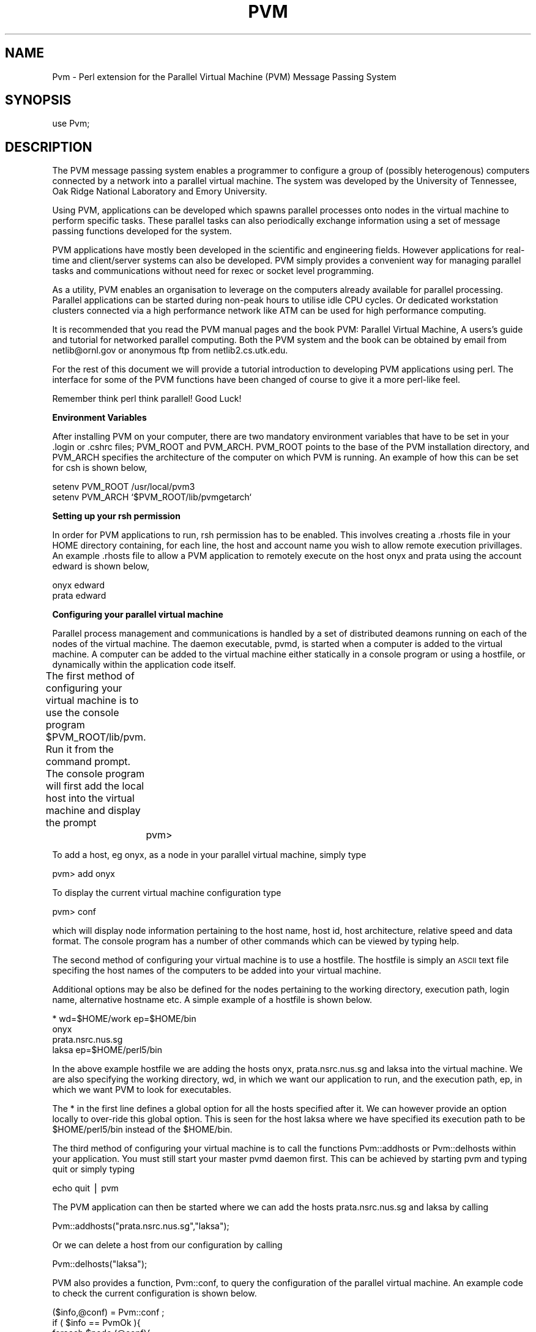 .rn '' }`
''' $RCSfile$$Revision$$Date$
'''
''' $Log$
'''
.de Sh
.br
.if t .Sp
.ne 5
.PP
\fB\\$1\fR
.PP
..
.de Sp
.if t .sp .5v
.if n .sp
..
.de Ip
.br
.ie \\n(.$>=3 .ne \\$3
.el .ne 3
.IP "\\$1" \\$2
..
.de Vb
.ft CW
.nf
.ne \\$1
..
.de Ve
.ft R

.fi
..
'''
'''
'''     Set up \*(-- to give an unbreakable dash;
'''     string Tr holds user defined translation string.
'''     Bell System Logo is used as a dummy character.
'''
.tr \(*W-|\(bv\*(Tr
.ie n \{\
.ds -- \(*W-
.ds PI pi
.if (\n(.H=4u)&(1m=24u) .ds -- \(*W\h'-12u'\(*W\h'-12u'-\" diablo 10 pitch
.if (\n(.H=4u)&(1m=20u) .ds -- \(*W\h'-12u'\(*W\h'-8u'-\" diablo 12 pitch
.ds L" ""
.ds R" ""
.ds L' '
.ds R' '
'br\}
.el\{\
.ds -- \(em\|
.tr \*(Tr
.ds L" ``
.ds R" ''
.ds L' `
.ds R' '
.ds PI \(*p
'br\}
.\"	If the F register is turned on, we'll generate
.\"	index entries out stderr for the following things:
.\"		TH	Title 
.\"		SH	Header
.\"		Sh	Subsection 
.\"		Ip	Item
.\"		X<>	Xref  (embedded
.\"	Of course, you have to process the output yourself
.\"	in some meaninful fashion.
.if \nF \{
.de IX
.tm Index:\\$1\t\\n%\t"\\$2"
..
.nr % 0
.rr F
.\}
.TH PVM 1 "perl " "19/Jun/96" "User Contributed Perl Documentation"
.IX Title "PVM 1"
.UC
.IX Name "Pvm - Perl extension for the Parallel Virtual Machine (PVM) Message Passing System"
.if n .hy 0
.if n .na
.ds C+ C\v'-.1v'\h'-1p'\s-2+\h'-1p'+\s0\v'.1v'\h'-1p'
.de CQ          \" put $1 in typewriter font
.ft CW
'if n "\c
'if t \\&\\$1\c
'if n \\&\\$1\c
'if n \&"
\\&\\$2 \\$3 \\$4 \\$5 \\$6 \\$7
'.ft R
..
.\" @(#)ms.acc 1.5 88/02/08 SMI; from UCB 4.2
.	\" AM - accent mark definitions
.bd B 3
.	\" fudge factors for nroff and troff
.if n \{\
.	ds #H 0
.	ds #V .8m
.	ds #F .3m
.	ds #[ \f1
.	ds #] \fP
.\}
.if t \{\
.	ds #H ((1u-(\\\\n(.fu%2u))*.13m)
.	ds #V .6m
.	ds #F 0
.	ds #[ \&
.	ds #] \&
.\}
.	\" simple accents for nroff and troff
.if n \{\
.	ds ' \&
.	ds ` \&
.	ds ^ \&
.	ds , \&
.	ds ~ ~
.	ds ? ?
.	ds ! !
.	ds /
.	ds q
.\}
.if t \{\
.	ds ' \\k:\h'-(\\n(.wu*8/10-\*(#H)'\'\h"|\\n:u"
.	ds ` \\k:\h'-(\\n(.wu*8/10-\*(#H)'\`\h'|\\n:u'
.	ds ^ \\k:\h'-(\\n(.wu*10/11-\*(#H)'^\h'|\\n:u'
.	ds , \\k:\h'-(\\n(.wu*8/10)',\h'|\\n:u'
.	ds ~ \\k:\h'-(\\n(.wu-\*(#H-.1m)'~\h'|\\n:u'
.	ds ? \s-2c\h'-\w'c'u*7/10'\u\h'\*(#H'\zi\d\s+2\h'\w'c'u*8/10'
.	ds ! \s-2\(or\s+2\h'-\w'\(or'u'\v'-.8m'.\v'.8m'
.	ds / \\k:\h'-(\\n(.wu*8/10-\*(#H)'\z\(sl\h'|\\n:u'
.	ds q o\h'-\w'o'u*8/10'\s-4\v'.4m'\z\(*i\v'-.4m'\s+4\h'\w'o'u*8/10'
.\}
.	\" troff and (daisy-wheel) nroff accents
.ds : \\k:\h'-(\\n(.wu*8/10-\*(#H+.1m+\*(#F)'\v'-\*(#V'\z.\h'.2m+\*(#F'.\h'|\\n:u'\v'\*(#V'
.ds 8 \h'\*(#H'\(*b\h'-\*(#H'
.ds v \\k:\h'-(\\n(.wu*9/10-\*(#H)'\v'-\*(#V'\*(#[\s-4v\s0\v'\*(#V'\h'|\\n:u'\*(#]
.ds _ \\k:\h'-(\\n(.wu*9/10-\*(#H+(\*(#F*2/3))'\v'-.4m'\z\(hy\v'.4m'\h'|\\n:u'
.ds . \\k:\h'-(\\n(.wu*8/10)'\v'\*(#V*4/10'\z.\v'-\*(#V*4/10'\h'|\\n:u'
.ds 3 \*(#[\v'.2m'\s-2\&3\s0\v'-.2m'\*(#]
.ds o \\k:\h'-(\\n(.wu+\w'\(de'u-\*(#H)/2u'\v'-.3n'\*(#[\z\(de\v'.3n'\h'|\\n:u'\*(#]
.ds d- \h'\*(#H'\(pd\h'-\w'~'u'\v'-.25m'\f2\(hy\fP\v'.25m'\h'-\*(#H'
.ds D- D\\k:\h'-\w'D'u'\v'-.11m'\z\(hy\v'.11m'\h'|\\n:u'
.ds th \*(#[\v'.3m'\s+1I\s-1\v'-.3m'\h'-(\w'I'u*2/3)'\s-1o\s+1\*(#]
.ds Th \*(#[\s+2I\s-2\h'-\w'I'u*3/5'\v'-.3m'o\v'.3m'\*(#]
.ds ae a\h'-(\w'a'u*4/10)'e
.ds Ae A\h'-(\w'A'u*4/10)'E
.ds oe o\h'-(\w'o'u*4/10)'e
.ds Oe O\h'-(\w'O'u*4/10)'E
.	\" corrections for vroff
.if v .ds ~ \\k:\h'-(\\n(.wu*9/10-\*(#H)'\s-2\u~\d\s+2\h'|\\n:u'
.if v .ds ^ \\k:\h'-(\\n(.wu*10/11-\*(#H)'\v'-.4m'^\v'.4m'\h'|\\n:u'
.	\" for low resolution devices (crt and lpr)
.if \n(.H>23 .if \n(.V>19 \
\{\
.	ds : e
.	ds 8 ss
.	ds v \h'-1'\o'\(aa\(ga'
.	ds _ \h'-1'^
.	ds . \h'-1'.
.	ds 3 3
.	ds o a
.	ds d- d\h'-1'\(ga
.	ds D- D\h'-1'\(hy
.	ds th \o'bp'
.	ds Th \o'LP'
.	ds ae ae
.	ds Ae AE
.	ds oe oe
.	ds Oe OE
.\}
.rm #[ #] #H #V #F C
.SH "NAME"
.IX Header "NAME"
Pvm \- Perl extension for the Parallel Virtual Machine (PVM) Message Passing System
.SH "SYNOPSIS"
.IX Header "SYNOPSIS"
.PP
.Vb 1
\&  use Pvm;
.Ve
.SH "DESCRIPTION"
.IX Header "DESCRIPTION"
The \f(CWPVM\fR message passing system 
enables a programmer to configure a group of 
(possibly heterogenous) computers connected by 
a network into a 
parallel virtual machine.  
The system was developed by 
the University of Tennessee, Oak Ridge National 
Laboratory and Emory University. 
.PP
Using \f(CWPVM\fR, applications can 
be developed which spawns parallel processes onto 
nodes in the virtual machine to perform specific tasks.  
These parallel tasks can also periodically exchange 
information using a set of message passing functions 
developed for the system.  
.PP
\f(CWPVM\fR applications have mostly been developed in the scientific 
and engineering fields.  However applications 
for real-time and client/server systems can also be developed.  
\f(CWPVM\fR simply provides a convenient way for managing 
parallel tasks and communications  
without need for \f(CWrexec\fR or \f(CWsocket\fR level programming.
.PP
As a utility, \f(CWPVM\fR enables an organisation to leverage on the computers 
already available for parallel processing.  
Parallel applications can be started during non-peak 
hours to utilise idle CPU cycles.  
Or dedicated workstation clusters connected via 
a high performance network like \f(CWATM\fR can be used for high 
performance computing.  
.PP
It is recommended that you read the \f(CWPVM\fR manual pages and the book
\f(CWPVM: Parallel Virtual Machine, A users's guide and tutorial 
for networked parallel computing\fR.  Both the \f(CWPVM\fR system and the 
book can be obtained by email from \f(CWnetlib@ornl.gov\fR 
or anonymous ftp from \f(CWnetlib2.cs.utk.edu\fR.  
.PP
For the rest of 
this document we will provide a tutorial introduction to 
developing \f(CWPVM\fR applications using perl.  The interface for some 
of the \f(CWPVM\fR functions have been changed of course to give it a 
more perl-like feel.  
.PP
Remember think perl think parallel!  Good Luck!  
.Sh "Environment Variables"
.IX Subsection "Environment Variables"
After installing \f(CWPVM\fR on your computer, there are two mandatory 
environment variables that have to be set in your .login or .cshrc
files; \f(CWPVM_ROOT\fR and \f(CWPVM_ARCH\fR.  
\f(CWPVM_ROOT\fR points to the base of the \f(CWPVM\fR 
installation directory, and \f(CWPVM_ARCH\fR specifies the architecture 
of the computer on which \f(CWPVM\fR is running.   An example of how this can 
be set for csh is shown below,
.PP
.Vb 2
\&        setenv PVM_ROOT /usr/local/pvm3
\&        setenv PVM_ARCH `$PVM_ROOT/lib/pvmgetarch`
.Ve
.Sh "Setting up your rsh permission"
.IX Subsection "Setting up your rsh permission"
In order for \f(CWPVM\fR applications to run, \f(CWrsh\fR permission 
has to be enabled.  This involves creating a \f(CW.rhosts\fR 
file in your \f(CWHOME\fR directory containing, for each line, the host and 
account name you wish to allow remote execution privillages.
An example \f(CW.rhosts\fR file to allow a \f(CWPVM\fR application to 
remotely execute on the host \f(CWonyx\fR and \f(CWprata\fR using the 
account \f(CWedward\fR is shown below,
.PP
.Vb 2
\&        onyx    edward
\&        prata   edward
.Ve
.Sh "Configuring your parallel virtual machine"
.IX Subsection "Configuring your parallel virtual machine"
Parallel process management and communications is handled by a set of 
distributed deamons running on each of the nodes of the 
virtual machine.  The daemon executable, \f(CWpvmd\fR, is started 
when a computer is added to the virtual machine.  
A computer can be added to the virtual machine either statically 
in a console program or using a \f(CWhostfile\fR, 
or dynamically within the application code itself.
.PP
The first method of configuring your virtual machine 
is to use the console program \f(CW$PVM_ROOT/lib/pvm\fR.  
Run it from the command prompt.  The console program will first add the 
local host into the virtual machine and display the prompt 
	
	pvm>
.PP
To add a host, eg \f(CWonyx\fR, as a node in your parallel virtual machine, simply
type
.PP
.Vb 1
\&        pvm> add onyx
.Ve
To display the current virtual machine configuration type
.PP
.Vb 1
\&        pvm> conf
.Ve
which will display node information pertaining to the host name, 
host id, host architecture, relative speed and data format.  
The console program has a number of other commands which can 
be viewed by typing \f(CWhelp\fR.  
.PP
The second method of configuring your virtual machine is to use 
a \f(CWhostfile\fR.   The \f(CWhostfile\fR is simply an \s-1ASCII\s0 text file 
specifing the host names of the computers to be added into your 
virtual machine.  
.PP
Additional options may be also be defined 
for the nodes pertaining to the working directory, 
execution path, login name, alternative hostname etc. A simple
example of a \f(CWhostfile\fR is shown below. 
.PP
.Vb 4
\&        * wd=$HOME/work ep=$HOME/bin
\&        onyx
\&        prata.nsrc.nus.sg
\&        laksa ep=$HOME/perl5/bin
.Ve
In the above example \f(CWhostfile\fR we are adding the 
hosts \f(CWonyx\fR, \f(CWprata.nsrc.nus.sg\fR and \f(CWlaksa\fR into the 
virtual machine. We are also specifying the working 
directory, \f(CWwd\fR, in which we want our application 
to run, and the execution path, \f(CWep\fR, in which we want \f(CWPVM\fR
to look for executables. 
.PP
The \f(CW*\fR in the first line 
defines a global option for all the hosts specified after it.
We can however provide an option locally to over-ride this
global option.  This is seen for the host \f(CWlaksa\fR where 
we have specified its execution path to be \f(CW$HOME/perl5/bin\fR 
instead of the \f(CW$HOME/bin\fR.  
.PP
The third method of configuring your virtual machine 
is to call the functions \f(CWPvm::addhosts\fR or \f(CWPvm::delhosts\fR 
within your application.  You must still start your master
\f(CWpvmd\fR daemon first. This can be achieved by starting 
\f(CWpvm\fR and typing \f(CWquit\fR or simply typing  
.PP
.Vb 1
\&        echo quit | pvm
.Ve
The \f(CWPVM\fR application can then be started where 
we can add the hosts \f(CWprata.nsrc.nus.sg\fR and \f(CWlaksa\fR by calling
.PP
.Vb 1
\&        Pvm::addhosts("prata.nsrc.nus.sg","laksa");
.Ve
Or we can delete a host from our configuration by calling 
.PP
.Vb 1
\&        Pvm::delhosts("laksa");
.Ve
\f(CWPVM\fR also provides a function, \f(CWPvm::conf\fR, to query the configuration 
of the parallel virtual machine. An example code to check the current 
configuration is shown below.
.PP
.Vb 9
\&        ($info,@conf) = Pvm::conf ;
\&        if ( $info == PvmOk ){
\&           foreach $node (@conf){
\&              print "host id = $node->{'hi_tid'}\en";
\&              print "host name = $node->{'hi_name'}\en";
\&              print "host architecture = $node->{'hi_arch'}\en";
\&              print "host speed = $node->{'hi_speed'}\en";
\&           }
\&        }
.Ve
.Sh "Enrolling a task into \s-1PVM\s0"
.IX Subsection "Enrolling a task into \s-1PVM\s0"
A task has to expilictly enroll into \f(CWPVM\fR 
in order for it to be known by other \f(CWPVM\fR tasks.  
This can often be done by the call 
	
	\f(CW$mytid\fR = Pvm::mytid ;
.PP
where \f(CW$mytid\fR is the task id, \f(CWTID\fR, assigned by the 
\f(CWPVM\fR system to the calling process.  Note however that 
calling any \f(CWPVM\fR function in a program will also enroll it 
into the system.  
.Sh "Spawning parallel tasks"
.IX Subsection "Spawning parallel tasks"
A \f(CWPVM\fR application can spawn parallel tasks in your parallel 
virtual machine.  Assuming there is exists an executable called 
\f(CWclient\fR, we can spawn four \f(CWclient\fR tasks in our virtual 
machine by calling 
.PP
.Vb 1
\&        ($ntask,@tids) = Pvm::spawn("client",4);
.Ve
For each of the four spawned processes, the \s-1PVM\s0 system first 
allocates a host node and looks for the executable in the 
execuation path of that host.  If the executable is found it 
is started.  
.PP
The task which called the \f(CWPvm::spawn\fR is known as 
the \f(CWparent\fR task.  
The number of \f(CWchildren\fR tasks which are actually spawned by 
\f(CWPvm::spawn\fR is returned in the scalar \f(CW$ntask\fR.  
The \f(CW@tids\fR array returns the task id, \f(CWTID\fR, of the spawned 
\f(CWchildren\fR tasks which will be useful later for 
communicating with them.  A \f(CWTID\fR < 0 indicates a task failure 
to spawn and can be used to determine the nature of 
the problem.  Eg.
.PP
.Vb 7
\&        foreach $tid (@tids){
\&           if ( $tid < 0 ){
\&              if ( $tid == PvmNoMem )
\&                 warn "no memory ! \en";
\&              }else if ( $tid == PvmSysErr ){
\&                 warn "pvmd not responding ! \en";
\&              } ... 
.Ve
.Vb 2
\&           }
\&        }
.Ve
For more sophisticated users, \f(CWPvm::spawn\fR may be given additional 
argument parameters to control how/where you want a task to be spawned.
For example, you can specifically spawn \f(CWclient\fR in the internet 
host <onyx.nsrc.nus.sg> by calling
.PP
.Vb 1
\&        Pvm::spawn("client",1,PvmTaskHost,"onyx.nsrc.nus.sg");
.Ve
Or you can spawn \f(CWclient\fR on host nodes only of a particular architecture, 
say \s-1RS6K\s0 workstations, by calling
.PP
.Vb 1
\&        Pvm::spawn("client",4,PvmTaskArch,"RS6K");
.Ve
Note that tasks which have been spawned by using \f(CWPvm::spawn\fR 
do not need to be explicitly enrolled into the pvm system.  
.Sh "Exchanging messages between tasks"
.IX Subsection "Exchanging messages between tasks"
Messages can be sent to a task enrolled into \f(CWPVM\fR by specifying 
the example code sequence
.PP
.Vb 4
\&        Pvm::initsend ;
\&        Pvm::pack(2.345,"hello dude");
\&        Pvm::pack(1234);
\&        Pvm::send($dtid,999);
.Ve
In our example we first call \f(CWPvm::initsend\fR to initialize 
the internal \f(CWPVM\fR send buffer.  
We then call \f(CWPvm::buffer\fR to fill this buffer with a double (2.345),
, a string ("hello dude"), and an integer (1234).  
Having filled the send buffer with the data that is to be sent, 
we call \f(CWPvm::send\fR to do the actual send to the task identifed by the \f(CWTID\fR 
\f(CW$dtid\fR.   We also label the sending message to disambiguate it with 
other messages with a tag.  This is done with the 999 argument in 
\f(CWPvm::send\fR function.  
.PP
For the destination task, we can receive the message sent by 
performing a blocking receive with the function \f(CWPvm::recv\fR.  
A code sequence for the above example on the recipent 
end will be 
.PP
.Vb 4
\&        if ( Pvm::recv >= 0 ){
\&           $int_t = Pvm::unpack ;
\&           ($double_t,$str_t) = Pvm::unpack ;
\&        }
.Ve
Note that we must unpack the message in the reverse order in which we packed 
our message.  
In our example \f(CWPvm::recv\fR will receive any message sent to it.  
In order to selectively receive a message, we could specify 
the \f(CWTID\fR of the source task and the message \f(CWtag\fR.  For
example, 
.PP
.Vb 2
\&        $tag = 999;
\&        Pvm::recv($stid,$tag) ;
.Ve
Other message passing functions that you may find useful are 
\f(CWPvm::psend\fR, \f(CWPvm::trecv\fR, \f(CWPvm::nrecv\fR and \f(CWPvm::precv\fR.  
.Sh "Parallel I/O "
.IX Subsection "Parallel I/O "
Note that the file descriptors in a parent task are not
inherented in the spawned \f(CWchildren\fR tasks unlike \f(CWfork\fR.  
By default any file I/O will be performed in the working 
directory specified in the \f(CWhostfile\fR if no 
absolute path was provided for the opened file.  
If no working directory is specified, the default is the 
\f(CW$HOME\fR directory.  For directories which are not \s-1NFS\s0 mounted, 
this would mean that each task performs its own separate 
I/O.  
.PP
In the case of \f(CWtty\fR output, tasks which are not 
started from the command prompt will have their 
\f(CWstdout\fR and \f(CWstderr\fR directed to the file pvml.<uid>.  
This may be redirected to a \f(CWparent\fR task by 
calling 
.PP
.Vb 1
\&        Pvm::catchout;
.Ve
for \f(CWstdout\fR or 
.PP
.Vb 1
\&        Pvm::catchout(stderr);
.Ve
for \f(CWstderr\fR.   You can direct the \f(CWstdout\fR or \f(CWstderr\fR output 
of a task to another \f(CWTID\fR , other then its parent, by calling 
.PP
.Vb 1
\&        Pvm::setopt(PvmOutTid,$tid);
.Ve
.Sh "Incorporating fault tolerance"
.IX Subsection "Incorporating fault tolerance"
The function \f(CWPvm::notify\fR can be used to incorporate some 
fault tolerance into your \s-1PVM\s0 application.  
You may use it to ask the \f(CWPVM\fR 
to monitor the liveliness of a set of hosts or tasks
during the execution of a \s-1PVM\s0 application. 
For example you can instrument 
your application to monitor 3 tasks with \f(CWTID\fR \f(CW$task1\fR, 
\f(CW$task2\fR, and \f(CW$task3\fR, by using the code segments 
.PP
.Vb 3
\&        @monitor = ($task1,$task2,$task3);
\&        Pvm::notify(PvmTaskExit,999,@monitor_task);
\&        ...
.Ve
.Vb 4
\&        if ( Pvm::probe(-1,999) ){
\&           $task = Pvm::recv_notify ;
\&           print "Oops! task $task has failed ... \en" ; 
\&        }
.Ve
If either \f(CW$task1\fR, \f(CW$task2\fR or \f(CW$task3\fR 
fails,  the notification will take the form of 
a single message with the 
tag 999.  The message content will inform you of 
the \f(CWTID\fR of the failed task.  
.PP
A similar scheme may be employed for the notification of host 
failures in your parallel virtual machine.  
.Sh "Client/Server example"
.IX Subsection "Client/Server example"
\f(CWClient:\fR
.PP
.Vb 3
\&        use Pvm;
\&        use File::Basename;
\&        ...
.Ve
.Vb 2
\&        # Look for server tid and assume 
\&        # server name is 'service_provider'
.Ve
.Vb 7
\&        @task_list = Pvm::tasks ;
\&        foreach $task (@task_list){
\&           $a_out = $task->{'ti_a_out'} ;
\&           $base = basename $a_out ;
\&           if ( $base eq 'service_provider' )
\&                $serv_tid = $task->{'ti_tid'} ;
\&        }
.Ve
.Vb 4
\&        # This is just one way (not necessarily the
\&        # best) of getting a server tid.
\&        # You could do the same thing by reading 
\&        # the server tid posted in a file. 
.Ve
.Vb 4
\&        ...
\&        
\&        # send request for service
\&        Pvm::send($serv_tid,$REQUEST);
.Ve
.Vb 4
\&        # receive service from server
\&        Pvm::recv(-1,$RESPONSE);
\&        @service_packet = Pvm::unpack ;
\&        ...
.Ve
\f(CWServer:\fR
.PP
.Vb 2
\&        while(1){
\&           ...
.Ve
.Vb 1
\&           if ( Pvm::probe(-1,$REQUEST) ){
.Ve
.Vb 3
\&              # a service request has arrived !
\&              $bufid = Pvm::recv ;
\&              ($info,$bytes,$tag,$stid) = Pvm::bufinfo($bufid) ;
.Ve
.Vb 16
\&              if ( fork == 0 ){
\&                 # fork child process to handle service
\&                 ...
\& 
\&                 # provide service
\&                 Pvm::initsend ;
\&                 Pvm::pack(@service);
\&                 Pvm::send($stid,$RESPONSE);
\&                 
\&                 # exit child process
\&                 exit ;
\&              }
\&           }       
\&           ...
\&        
\&        }
.Ve
.Sh "\s-1PVM\s0 groups "
.IX Subsection "\s-1PVM\s0 groups "
The \s-1PVM\s0 dynamic group functions have not been ported to perl yet.  
These functions provide facilities for collecting processes under 
a single \f(CWgroup\fR label, and applying aggregate operations onto 
them.  Examples of these functions are \f(CWPvm::barrier\fR, \f(CWPvm::reduce\fR, 
\f(CWPvm::bcast\fR etc.  
One of our concerns is that these group functions may be 
changed or augmented in the future releases of \s-1PVM\s0 3.4*. A decision 
for porting the group functions will be made after 
\s-1PVM\s0 3.4 has been released.  
.SH "FUNCTIONS"
.IX Header "FUNCTIONS"
.Ip "\f(CWPvm::addhosts\fR " 0
.IX Item "\f(CWPvm::addhosts\fR "
Adds one or more host names to a parallel virtual machine. Eg.
.PP
.Vb 1
\&        $info = Pvm::addhosts(@host_list) ;
.Ve
.Ip "\f(CWPvm::bufinfo\fR" 0
.IX Item "\f(CWPvm::bufinfo\fR"
Returns information about the requested message buffer. Eg.
.PP
.Vb 1
\&        ($info,$bytes,$tag,$tid) = Pvm::bufinfo($bufid);
.Ve
.Ip "\f(CWPvm::catchout\fR" 0
.IX Item "\f(CWPvm::catchout\fR"
Catches output from children tasks.  Eg.
.PP
.Vb 2
\&        # Pvm::catchout(stdout);
\&        $bufid = Pvm::catchout; 
.Ve
.Ip "\f(CWPvm::config\fR" 0
.IX Item "\f(CWPvm::config\fR"
Returns information about the present virtual machine configuration. Eg.
.PP
.Vb 1
\&        ($info,@host_ref_list) = Pvm::config ;
.Ve
.Ip "\f(CWPvm::delhosts\fR" 0
.IX Item "\f(CWPvm::delhosts\fR"
Deletes one or more hosts from the virtual machine. Eg.
.PP
.Vb 1
\&        $info = Pvm::delhosts(@host_list);
.Ve
.Ip "\f(CWPvm::exit\fR" 0
.IX Item "\f(CWPvm::exit\fR"
Tells the local \s-1PVM\s0 daemon that the process is leaving.  Eg.
.PP
.Vb 1
\&        $info = Pvm::exit ;
.Ve
.Ip "\f(CWPvm::freebuf\fR" 0
.IX Item "\f(CWPvm::freebuf\fR"
Disposes of a message buffer. Eg.
.PP
.Vb 1
\&        $info = Pvm::freebuf($bufid);
.Ve
.Ip "\f(CWPvm::getopt\fR" 0
.IX Item "\f(CWPvm::getopt\fR"
Shows various libpvm options.  Eg.
.PP
.Vb 2
\&        $val = Pvm::getopt(PvmOutputTid);
\&        $val = Pvm::getopt(PvmFragSize);
.Ve
.Ip "\f(CWPvm::getrbuf\fR" 0
.IX Item "\f(CWPvm::getrbuf\fR"
Returns the message buffer identifier for the active receive buffer. Eg.
.PP
.Vb 1
\&        $bufid = Pvm::getrbuf ;
.Ve
.Ip "\f(CWPvm::getsbuf\fR" 0
.IX Item "\f(CWPvm::getsbuf\fR"
Returns the message buffer identifier for the active send buffer.  Eg. 
.PP
.Vb 1
\&        $bufid = Pvm::getsbuf ;
.Ve
.Ip "\f(CWPvm::halt\fR" 0
.IX Item "\f(CWPvm::halt\fR"
Shuts down the entire \s-1PVM\s0 system. Eg. 
.PP
.Vb 1
\&        $info = Pvm::halt ;
.Ve
.Ip "\f(CWPvm::hostsync\fR" 0
.IX Item "\f(CWPvm::hostsync\fR"
Gets time-of-day clock from \s-1PVM\s0 host. Eg.
.PP
.Vb 1
\&        ($info,$remote_clk,$delta) = Pvm::hostsync($host) ;
.Ve
where \f(CWdelta\fR is the time-of-day equivalent to \f(CWlocal_clk - remote_clk\fR. 
.Ip "\f(CWPvm::initsend\fR" 0
.IX Item "\f(CWPvm::initsend\fR"
Clears default send buffer and specifies message encoding. Eg.
.PP
.Vb 2
\&        # Pvm::initsend(PvmDataDefault) ;
\&        $bufid = Pvm::initsend
.Ve
.Ip "\f(CWPvm::kill\fR" 0
.IX Item "\f(CWPvm::kill\fR"
Terminates a specified \s-1PVM\s0 process.
.PP
.Vb 1
\&        $info = Pvm::kill($tid);
.Ve
.Ip "\f(CWPvm::mcast\fR" 0
.IX Item "\f(CWPvm::mcast\fR"
Multicast the data in the active message buffer to a set of tasks.  Eg.
.PP
.Vb 1
\&        $info = Pvm::mcast(@tid_list,$tag);
.Ve
.Ip "\f(CWPvm::mkbuf\fR" 0
.IX Item "\f(CWPvm::mkbuf\fR"
Creates a new message buffer. Eg.
.PP
.Vb 2
\&        # Pvm::mkbuf(PvmDataDefault);
\&        $bufid = Pvm::mkbuf ;
.Ve
.Vb 1
\&        $bufid = Pvm::mkbuf(PvmDataRaw);
.Ve
.Ip "\f(CWPvm::mstat\fR" 0
.IX Item "\f(CWPvm::mstat\fR"
Returns the status of a host in the virtual machine.  Eg. 
.PP
.Vb 1
\&        $status = Pvm::mstat($host);
.Ve
.Ip "\f(CWPvm::mytid\fR" 0
.IX Item "\f(CWPvm::mytid\fR"
Returns the tid of the calling process.
.PP
.Vb 1
\&        $mytid = Pvm::mytid ;
.Ve
.Ip "\f(CWPvm::notify\fR" 0
.IX Item "\f(CWPvm::notify\fR"
Requests notification of \s-1PVM\s0 events. Eg.
.PP
.Vb 1
\&        $info = Pvm::notify(PvmHostDelete,999,$host_list);
.Ve
.Ip "\f(CWPvm::nrecv\fR" 0
.IX Item "\f(CWPvm::nrecv\fR"
Nonblocking receive.  Eg.
.PP
.Vb 2
\&        # Pvm::nrecv(-1,-1);
\&        $bufid = Pvm::nrecv ;
.Ve
.Vb 2
\&        # Pvm::nrecv($tid,-1);
\&        $bufid = Pvm::nrecv($tid) ;
.Ve
.Vb 1
\&        $bufid = Pvm::nrecv($tid,$tag) ;
.Ve
.Ip "\f(CWPvm::pack\fR" 0
.IX Item "\f(CWPvm::pack\fR"
Packs active message buffer with data. Eg.
.PP
.Vb 1
\&        $info = Pvm::pack(@data_list);
.Ve
.Ip "\f(CWPvm::parent\fR" 0
.IX Item "\f(CWPvm::parent\fR"
Returns the tid of the process that spawned the calling process.  Eg.
.PP
.Vb 1
\&        $tid = Pvm::parent ;
.Ve
.Ip "\f(CWPvm::perror\fR" 0
.IX Item "\f(CWPvm::perror\fR"
Prints the error status of the las \s-1PVM\s0 call.
.PP
.Vb 1
\&        $info = Pvm::perror($msg);
.Ve
.Ip "\f(CWPvm::precv\fR" 0
.IX Item "\f(CWPvm::precv\fR"
Receives a message directly into a buffer.  
.PP
.Vb 2
\&        # Pvm::precv(-1,-1);
\&        @recv_buffer = Pvm::precv ;
.Ve
.Vb 2
\&        # Pvm::precv($tid,-1);
\&        @recv_buffer = Pvm::precv($tid);
.Ve
.Vb 1
\&        @recv_buffer = Pvm::precv($tid,$tag);
.Ve
Note that the current limit for the receive buffer is 100 KBytes.  
.Ip "\f(CWPvm::probe\fR" 0
.IX Item "\f(CWPvm::probe\fR"
Checks whether a message has arrived.  Eg.
.PP
.Vb 2
\&        # Pvm::probe(-1,-1);
\&        $bufid = Pvm::probe ;
.Ve
.Vb 2
\&        # Pvm::probe($tid,-1);
\&        $bufid = Pvm::probe($tid);
.Ve
.Vb 1
\&        $bufid = Pvm::probe($tid,$tag);
.Ve
.Ip "\f(CWPvm::psend\fR" 0
.IX Item "\f(CWPvm::psend\fR"
Packs and sends data in one call.  Eg.
.PP
.Vb 1
\&        $info = Pvm::psend($tid,$tag,@send_buffer);
.Ve
.Ip "\f(CWPvm::pstat\fR" 0
.IX Item "\f(CWPvm::pstat\fR"
Returns the status of the specified \s-1PVM\s0 process.  Eg.
.PP
.Vb 1
\&        $status = Pvm::pstat($tid);
.Ve
.Ip "\f(CWPvm::recv\fR" 0
.IX Item "\f(CWPvm::recv\fR"
Receives a message.  Eg.
.PP
.Vb 2
\&        # Pvm::recv(-1,-1);
\&        $bufid = Pvm::recv ;
.Ve
.Vb 2
\&        # Pvm::recv($tid,-1);
\&        $bufid = Pvm::recv($tid) ;
.Ve
.Vb 1
\&        $bufid = Pvm::recv($tid,$tag);
.Ve
.Ip "\f(CWPvm::recvf\fR" 0
.IX Item "\f(CWPvm::recvf\fR"
Redefines the comparison function used to accept messages.  Eg.
.PP
.Vb 1
\&        Pvm::recvf(\e&new_foo);
.Ve
.Ip "\f(CWPvm::recv_notify\fR" 0
.IX Item "\f(CWPvm::recv_notify\fR"
Receives the notification message initiated by \f(CWPvm::notify\fR.  This 
should be preceded by a \f(CWPvm::probe\fR.  Eg.
.PP
.Vb 3
\&        if ( Pvm::probe(-1,$notify_tag) ){
\&                $message = Pvm::recv_notify ;
\&        }
.Ve
.Ip "\f(CWPvm::recvf_old\fR" 0
.IX Item "\f(CWPvm::recvf_old\fR"
Resets the comparison function for accepting messages to the 
previous method before a call to \f(CWPvm::recf\fR.  
.Ip "\f(CWPvm::reg_hoster\fR" 0
.IX Item "\f(CWPvm::reg_hoster\fR"
Registers this task as responsible for adding new \s-1PVM\s0 hosts.  Eg.
.PP
.Vb 1
\&        $info = Pvm::reg_hoster ;
.Ve
.Ip "\f(CWPvm::reg_rm\fR" 0
.IX Item "\f(CWPvm::reg_rm\fR"
Registers this task as a \s-1PVM\s0 resource manager.  Eg.
.PP
.Vb 1
\&        $info = Pvm::reg_rm ;
.Ve
.Ip "\f(CWPvm::reg_tasker\fR" 0
.IX Item "\f(CWPvm::reg_tasker\fR"
Registers this task as responsible for starting new \s-1PVM\s0 tasks.  Eg.
.PP
.Vb 1
\&        $info = Pvm::reg_tasker ;
.Ve
.Ip "\f(CWPvm::send\fR" 0
.IX Item "\f(CWPvm::send\fR"
Send the data in the active message buffer.  Eg.  
.PP
.Vb 2
\&        # Pvm::send(-1,-1);
\&        $info = Pvm::send ;
.Ve
.Vb 2
\&        # Pvm::send($tid,-1);
\&        $info = Pvm::send($tid);
.Ve
.Vb 1
\&        $info = Pvm::send($tid,$tag);
.Ve
.Ip "\f(CWPvm::sendsig\fR" 0
.IX Item "\f(CWPvm::sendsig\fR"
Sends a signal to another \s-1PVM\s0 process.  Eg.
.PP
.Vb 2
\&        use POSIX qw(:signal_h);
\&        ...
.Ve
.Vb 1
\&        $info = Pvm::sendsig($tid,SIGKILL);
.Ve
.Ip "\f(CWPvm::setopt\fR" 0
.IX Item "\f(CWPvm::setopt\fR"
Sets various libpvm options.  Eg.
.PP
.Vb 1
\&        $oldval=Pvm::setopt(PvmOutputTid,$val);
.Ve
.Vb 1
\&        $oldval=Pvm::setopt(PvmRoute,PvmRouteDirect);
.Ve
.Ip "\f(CWPvm::setrbuf\fR " 0
.IX Item "\f(CWPvm::setrbuf\fR "
Switches the active receive buffer and saves the previous buffer.  Eg.
.PP
.Vb 1
\&        $oldbuf = Pvm::setrbuf($bufid);
.Ve
.Ip "\f(CWPvm::setsbuf\fR" 0
.IX Item "\f(CWPvm::setsbuf\fR"
Switches the active send buffer.  Eg.
.PP
.Vb 1
\&        $oldbuf = Pvm::setsbuf($bufid);
.Ve
.Ip "\f(CWPvm::spawn\fR" 0
.IX Item "\f(CWPvm::spawn\fR"
Starts new \s-1PVM\s0 processes.  Eg.
.PP
.Vb 2
\&        # Pvm::spawn("compute.pl",4,PvmTaskDefault,"");
\&        ($ntask,@tid_list) = Pvm::spawn("compute.pl",4);
.Ve
.Vb 1
\&        ($ntask,@tid_list) = Pvm::spawn("compute.pl",4,PvmTaskHost,"onyx");
.Ve
.Ip "\f(CWPvm::tasks\fR" 0
.IX Item "\f(CWPvm::tasks\fR"
Returns information about the tasks running on the virtual machine. Eg.
.PP
.Vb 2
\&        # Pvm::tasks(0); Returns all tasks
\&        ($info,@task_list) = Pvm::tasks ;
.Ve
.Vb 3
\&        # Returns only for task $tid 
\&        ($info,@task_list) = Pvm::tasks($tid) ;
\&        
.Ve
.Ip "\f(CWPvm::tidtohost\fR" 0
.IX Item "\f(CWPvm::tidtohost\fR"
Returns the host \s-1ID\s0 on which the specified task is running.  Eg.
.PP
.Vb 1
\&        $dtid = Pvm::tidtohost($tid);
.Ve
.Ip "\f(CWPvm::trecv\fR" 0
.IX Item "\f(CWPvm::trecv\fR"
Receive with timeout.  Eg.
.PP
.Vb 2
\&        # Pvm::trecv(-1,-1,1,0); time out after 1 sec
\&        $bufid = Pvm::trecv ;
.Ve
.Vb 2
\&        # time out after 2*1000000 + 5000 usec  
\&        $bufid = Pvm::trecv($tid,$tag,2,5000);
.Ve
.Ip "\f(CWPvm::unpack\fR" 0
.IX Item "\f(CWPvm::unpack\fR"
Unpacks the active receive message buffer.  Eg.
.PP
.Vb 1
\&        @recv_buffer = Pvm::unpack ;
.Ve
.SH "AUTHOR"
.IX Header "AUTHOR"
Edward Walker, edward@nsrc.nus.sg,
National Supercomputing Research Centre
.SH "SEE ALSO"
.IX Header "SEE ALSO"
\fIperl\fR\|(1), \fIpvm_intro\fR\|(1PVM)

.rn }` ''
